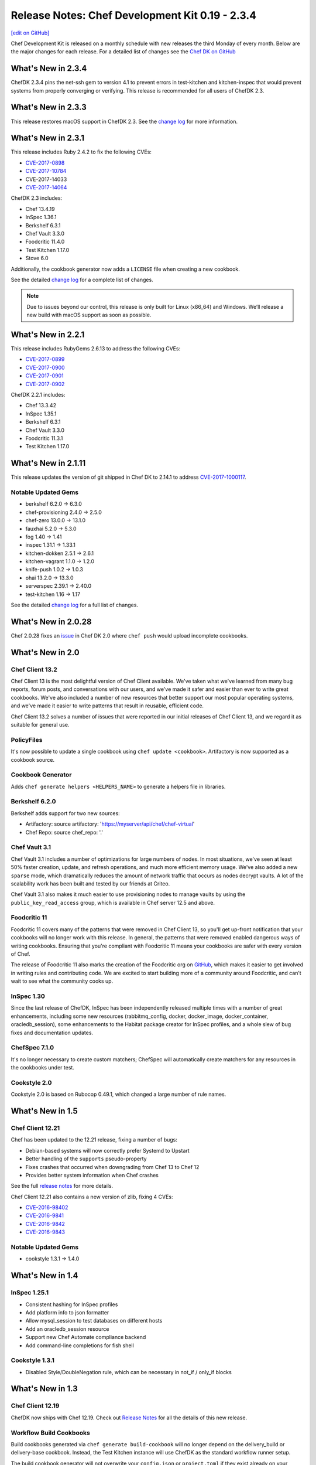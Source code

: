 =====================================================
Release Notes: Chef Development Kit 0.19 - 2.3.4
=====================================================
`[edit on GitHub] <https://github.com/chef/chef-web-docs/blob/master/chef_master/source/release_notes_chefdk.rst>`__

Chef Development Kit is released on a monthly schedule with new releases the third Monday of every month. Below are the major changes for each release. For a detailed list of changes see the `Chef DK on GitHub <https://github.com/chef/chef-dk/blob/master/CHANGELOG.md>`__

What's New in 2.3.4
=====================================================
ChefDK 2.3.4 pins the net-ssh gem to version 4.1 to prevent errors in test-kitchen and kitchen-inspec that would prevent systems from properly converging or verifying. This release is recommended for all users of ChefDK 2.3.

What's New in 2.3.3
=====================================================
This release restores macOS support in ChefDK 2.3. See the `change log <https://github.com/chef/chef-dk/blob/master/CHANGELOG.md#v233-2017-09-21>`__ for more information.

What's New in 2.3.1
=====================================================
This release includes Ruby 2.4.2 to fix the following CVEs:

* `CVE-2017-0898 <https://cve.mitre.org/cgi-bin/cvename.cgi?name=CVE-2017-0898>`_
* `CVE-2017-10784 <https://cve.mitre.org/cgi-bin/cvename.cgi?name=CVE-2017-10784>`_
*  CVE-2017-14033
* `CVE-2017-14064 <https://nvd.nist.gov/vuln/detail/CVE-2017-14064>`__

ChefDK 2.3 includes:

* Chef 13.4.19
* InSpec 1.36.1
* Berkshelf 6.3.1
* Chef Vault 3.3.0
* Foodcritic 11.4.0
* Test Kitchen 1.17.0
* Stove 6.0

Additionally, the cookbook generator now adds a ``LICENSE`` file when creating a new cookbook. 

See the detailed `change log <https://github.com/chef/chef-dk/blob/master/CHANGELOG.md#v231-2017-09-14>`__ for a complete list of changes.

.. note:: Due to issues beyond our control, this release is only built for Linux (x86_64) and Windows. We’ll release a new build with macOS support as soon as possible.

What's New in 2.2.1
=====================================================
This release includes RubyGems 2.6.13 to address the following CVEs:

* `CVE-2017-0899 <https://nvd.nist.gov/vuln/detail/CVE-2017-0899>`_
* `CVE-2017-0900 <https://nvd.nist.gov/vuln/detail/CVE-2017-0900>`_
* `CVE-2017-0901 <https://nvd.nist.gov/vuln/detail/CVE-2017-0901>`_
* `CVE-2017-0902 <https://nvd.nist.gov/vuln/detail/CVE-2017-0902>`__

ChefDK 2.2.1 includes:

* Chef 13.3.42
* InSpec 1.35.1
* Berkshelf 6.3.1
* Chef Vault 3.3.0
* Foodcritic 11.3.1
* Test Kitchen 1.17.0


What's New in 2.1.11
=====================================================
This release updates the version of git shipped in Chef DK to 2.14.1 to address `CVE-2017-1000117 <https://bugzilla.redhat.com/show_bug.cgi?id=CVE-2017-1000117>`__.

Notable Updated Gems
-----------------------------------------------------
* berkshelf 6.2.0 -> 6.3.0
* chef-provisioning 2.4.0 -> 2.5.0
* chef-zero 13.0.0 -> 13.1.0
* fauxhai 5.2.0 -> 5.3.0
* fog 1.40 -> 1.41
* inspec 1.31.1 -> 1.33.1
* kitchen-dokken 2.5.1 -> 2.6.1
* kitchen-vagrant 1.1.0 -> 1.2.0
* knife-push 1.0.2 -> 1.0.3
* ohai 13.2.0 -> 13.3.0
* serverspec 2.39.1 -> 2.40.0
* test-kitchen 1.16 -> 1.17

See the detailed `change log <https://github.com/chef/chef-dk/blob/master/CHANGELOG.md#v2111-2017-08-11>`__ for a full list of changes.

What's New in 2.0.28
=====================================================
Chef 2.0.28 fixes an `issue <https://github.com/chef/chef-dk/issues/1322>`__ in Chef DK 2.0 where ``chef push`` would upload incomplete cookbooks.

What's New in 2.0
=====================================================

Chef Client 13.2
-----------------------------------------------------
Chef Client 13 is the most delightful version of Chef Client available. We've taken what we've learned from many bug reports, forum posts, and conversations with our users, and we've made it safer and easier than ever to write great cookbooks. We've also included a number of new resources that better support our most popular operating systems, and we've made it easier to write patterns that result in reusable, efficient code.

Chef Client 13.2 solves a number of issues that were reported in our initial releases of Chef Client 13, and we regard it as suitable for general use.

PolicyFiles
-----------------------------------------------------
It's now possible to update a single cookbook using ``chef update <cookbook>``. Artifactory is now supported as a cookbook source.

Cookbook Generator
-----------------------------------------------------
Adds ``chef generate helpers <HELPERS_NAME>`` to generate a helpers file in libraries.

Berkshelf 6.2.0
-----------------------------------------------------
Berkshelf adds support for two new sources:

* Artifactory: source artifactory: 'https://myserver/api/chef/chef-virtual'
* Chef Repo: source chef_repo: '.'

Chef Vault 3.1
-----------------------------------------------------
Chef Vault 3.1 includes a number of optimizations for large numbers of nodes. In most situations, we've seen at least 50% faster creation, update, and refresh operations, and much more efficient memory usage. We've also added a new ``sparse`` mode, which dramatically reduces the amount of network traffic that occurs as nodes decrypt vaults. A lot of the scalability work has been built and tested by our friends at Criteo.

Chef Vault 3.1 also makes it much easier to use provisioning nodes to manage vaults by using the ``public_key_read_access`` group, which is available in Chef server 12.5 and above.

Foodcritic 11
-----------------------------------------------------
Foodcritic 11 covers many of the patterns that were removed in Chef Client 13, so you'll get up-front notification that your cookbooks will no longer work with this release. In general, the patterns that were removed enabled dangerous ways of writing cookbooks. Ensuring that you're compliant with Foodcritic 11 means your cookbooks are safer with every version of Chef.

The release of Foodcritic 11 also marks the creation of the Foodcritic org on `GitHub <https://github.com/foodcritic>`__, which makes it easier to get involved in writing rules and contributing code. We are excited to start building more of a community around Foodcritic, and can’t wait to see what the community cooks up.

InSpec 1.30
-----------------------------------------------------
Since the last release of ChefDK, InSpec has been independently released multiple times with a number of great enhancements, including some new resources (rabbitmq_config, docker, docker_image, docker_container, oracledb_session), some enhancements to the Habitat package creator for InSpec profiles, and a whole slew of bug fixes and documentation updates.

ChefSpec 7.1.0
-----------------------------------------------------
It's no longer necessary to create custom matchers; ChefSpec will automatically create matchers for any resources in the cookbooks under test.

Cookstyle 2.0
-----------------------------------------------------
Cookstyle 2.0 is based on Rubocop 0.49.1, which changed a large number of rule names.

What's New in 1.5
=====================================================

Chef Client 12.21
-----------------------------------------------------

Chef has been updated to the 12.21 release, fixing a number of bugs:

* Debian-based systems will now correctly prefer Systemd to Upstart
* Better handling of the ``supports`` pseudo-property
* Fixes crashes that occurred when downgrading from Chef 13 to Chef 12
* Provides better system information when Chef crashes

See the full `release notes <https://github.com/chef/chef/blob/chef-12/RELEASE_NOTES.md#chef-client-release-notes-1221>`__ for more details.

Chef Client 12.21 also contains a new version of zlib, fixing 4 CVEs:

* `CVE-2016-98402 <https://www.cvedetails.com/cve/CVE-2016-9840/>`__
* `CVE-2016-9841 <https://www.cvedetails.com/cve/CVE-2016-9841/>`__
* `CVE-2016-9842 <https://www.cvedetails.com/cve/CVE-2016-9842/>`__
* `CVE-2016-9843 <https://www.cvedetails.com/cve/CVE-2016-9843/>`__

Notable Updated Gems
-----------------------------------------------------
- cookstyle 1.3.1 -> 1.4.0

What's New in 1.4
=====================================================

InSpec 1.25.1
-------------
* Consistent hashing for InSpec profiles
* Add platform info to json formatter
* Allow mysql_session to test databases on different hosts
* Add an oracledb_session resource
* Support new Chef Automate compliance backend
* Add command-line completions for fish shell

Cookstyle 1.3.1
---------------
* Disabled Style/DoubleNegation rule, which can be necessary in not_if / only_if blocks


What's New in 1.3
=====================================================

Chef Client 12.19
-----------------------------------------------------

ChefDK now ships with Chef 12.19. Check out `Release Notes <https://docs.chef.io/release_notes.html>`_ for all the details of this new release.

Workflow Build Cookbooks
-----------------------------------------------------

Build cookbooks generated via ``chef generate build-cookbook`` will no longer depend on the delivery_build or delivery-base cookbook. Instead, the Test Kitchen instance will use ChefDK as the standard workflow runner setup.

The build cookbook generator will not overwrite your ``config.json`` or ``project.toml`` if they exist already on your project.

ChefSpec 6.0
-----------------------------------------------------

ChefDK includes the new ChefSpec 6.0 release with improvements to the ServerRunner behavior. Rather than creating a Chef Zero instance for each ServerRunner test context, a single Chef Zero instance is created that all ServerRunner test contexts will leverage. The Chef Zero instance is reset between each test case, emulating the existing behavior without needing a monotonically increasing number of Chef Zero instances.

Additionally, if you are using ChefSpec to test a pre-defined set of Cookbooks, there is now an option to upload those cookbooks only once, rather than before every test case. To take advantage of this performance enhancer, simply set the ``server_runner_clear_cookbooks`` RSpec configuration value to ``false`` in your ``spec_helper.rb``.

.. code-block:: ruby

   RSpec.configure do |config|
     config.server_runner_clear_cookbooks = false
   end

Setting ``server_runner_clear_cookbooks`` value to ``false`` has been shown to increase the ServerRunner performance by 75%, improve stability on Windows, and make the ServerRunner as fast as SoloRunner.

This new release also includes three new matchers: ``dnf_package``, ``msu_package``, and ``cab_package`` and utilizes the new Fauxhai 4.0 release. This release adds several new platforms and removes many older end-of-life platforms. See `PLATFORMS.md <https://github.com/customink/fauxhai/blob/master/PLATFORMS.md>`_ for a list of all supported platforms for use in ChefSpec.

InSpec
-----------------------------------------------------

InSpec has been updated to 1.19.1 with the following new functionality:

- Better filter support for the `processes resource <https://inspec.io/docs/reference/resources/processes/>`_.
- New ``packages``, ``crontab``, ``x509_certificate``, and ``x509_private_key`` resources
- New ``inspec habitat profile create`` command to create a Habitat artifact for a given InSpec profile.
- Functional JUnit reporting
- A new command for generating profiles has been added

Foodcritic
-----------------------------------------------------

Foodcritic has been updated to 10.2.2. This release includes the following new functionality

- FC003, which required gating certain code when running on Chef Solo has been removed
- FC023, which preferred conditional (only_if / not_if) code within resources has been removed as many disagreed with this coding style
- False positives in FC007 and FC016 have been resolved
- New rules have been added requiring the license (FC068), supports (FC067), and chef_version (FC066) metadata properties in cookbooks

Kitchen EC2 Driver
-----------------------------------------------------

Kitchen-ec2 has been updated to 1.3.2 with support for Windows 2016 instances

Cookbook generator improvements
-----------------------------------------------------

``chef generate cookbook`` has been updated to better generate cookbooks for sharing with the Chef community. Generated cookbooks now require Chef client 12.1+, include the chef_version metadata, and use SPDX standard license strings.

Notable Updated Gems
-----------------------------------------------------

- berkshelf 5.6.0 -> 5.6.4
- chef-provisioning 2.1.0 -> 2.2.1
- chef-provisioning-aws 2.1.0 -> 2.2.0
- chef-zero 5.2.0 -> 5.3.1
- chef 12.18.31 -> 12.19.36
- cheffish 4.1.0 -> 5.0.1
- chefspec 5.3.0 -> 6.2.0
- cookstyle 1.2.0 -> 1.3.0
- fauxhai 3.10.0 -> 4.1.0
- foodcritic 9.0.0 -> 10.2.2
- inspec 1.11.0 -> 1.19.1
- kitchen-dokken 1.1.0 -> 2.1.2
- kitchen-ec2 1.2.0 -> 1.3.2
- kitchen-vagrant 1.0.0 -> 1.0.2
- mixlib-install 2.1.11 -> 2.1.12
- opscode-pushy-client 2.1.2 -> 2.2.0
- specinfra 2.66.7 -> 2.67.7
- test-kitchen 1.15.0 -> 1.16.0
- train 0.22.1 -> 0.23.0

What's New in 1.2
=====================================================

Delivery CLI
-----------------------------------------------------

- The ``project.toml`` file, which can be used to execute `local phases </delivery_cli.html#delivery-local>`_, now supports:

  - An optional ``functional`` phase.
  - New ``remote_file`` option to specify a remote ``project.toml``.
  - The ability to run stages (collection of phases).
- Fixed bug where the generated ``project.toml`` file did not include the prefix `chef exec` for some phases.
- Project git remotes will now update automatically, if applicable, based on the values in the ``cli.toml`` or options provided through the command-line.
- Project names specified in project config (``cli.toml``) or options provided through the command-line will now be honored.

Policyfiles
-----------------------------------------------------

- Added a ``chef_server`` default source option to `Policyfiles </config_rb_policyfile.html#settings>`_.

Automate Workflow Adopts SSH for Cookbook Generation
-----------------------------------------------------

The ``chef generate cookbook`` command now uses the SSH based job dispatch system as its default behavior. For more details on this new system and how to use it, see `Job Dispatch Docs <https://docs.chef.io/runners.html>`_

FIPS (Windows and RHEL only)
-----------------------------------------------------
- ChefDK now comes bundled with the Stunnel tool and the FIPS OpenSSL module for users who need to enforce FIPS compliance.
- Support for FIPS options in `delivery` CLI's ``cli.toml`` was added to handle communication with the Automate Server when FIPS mode is enabled.

Notable Updated Gems
-----------------------------------------------------

- berkshelf 5.2.0 -> 5.5.0
- chef 12.17.44 -> 12.18.31
- chef-provisioning 2.0.2 -> 2.1.0
- chef-vault 2.9.0 -> 2.9.1
- chef-zero 5.1.0 -> 5.2.0
- cheffish 4.0.0 -> 4.1.0
- cookstyle 1.1.0 -> 1.2.0
- foodcritic 8.1.0 -> 8.2.0
- inspec 1.7.2 -> 1.10.0
- kitchen-dokken 1.0.9 -> 1.1.0
- kitchen-vagrant 0.21.1 -> 1.0.0
- knife-windows 1.7.1 -> 1.8.0
- mixlib-install 2.1.9 -> 2.1.10
- ohai 8.22.1 -> 8.23.0
- test-kitchen 1.14.2 -> 1.15.0
- train 0.22.0 -> 0.22.1
- winrm 2.1.0 -> 2.1.2

What's New in 1.1
=====================================================

New InSpec Test Location
-----------------------------------------------------

To address bugs and confusion with the previous ``test/recipes`` location, all newly generated
cookbooks and recipes will place their InSpec tests in ``test/smoke/default``. This
placement creates the association of the `smoke` phase in Chef Automate and the `default` Test Kitchen suite
where the tests are run.

Default Docker image in kitchen-dokken is now official Chef image
------------------------------------------------------------------

`chef/chef <https://hub.docker.com/r/chef/chef>`_ is now the default Docker image used in `kitchen-dokken <https://github.com/someara/kitchen-dokken>`_.

New Test Kitchen driver caching mechanisms
-----------------------------------------------------

Test Kitchen will automatically cache downloaded chef-client packages for use between provisions.
For people who use the ``kitchen-vagrant`` driver to run Chef, it will automatically consume the
new caching mechanism to share the client packages to the guest VM, meaning that you no longer
have to wait for the client to download on every guest provision.

In addition, if the chef-client packages are already cached, then it is now possible to use
Test Kitchen completely off-line.

Cookstyle 1.1.0 with new code linting Cops
-----------------------------------------------------

Cookstyle has been updated from ``0.0.1`` to ``1.1.0``, which upgrades the RuboCop engine from ``0.39``
to ``0.46``, and enables several new cops. This will most likely result in Cookstyle warnings on
cookbooks that previously passed.

**Newly Disabled Cops:**

- Metrics/CyclomaticComplexity
- Style/NumericLiterals
- Style/RegexpLiteral in 'tests' directory
- Style/AsciiComments
- Style/TernaryParentheses
- Metrics/ClassLength
- All rails/* cops

**Newly Enabled Cops:**

- Bundler/DuplicatedGem
- Style/SpaceInsideArrayPercentLiteral
- Style/NumericPredicate
- Style/EmptyCaseCondition
- Style/EachForSimpleLoop
- Style/PreferredHashMethods
- Lint/UnifiedInteger
- Lint/PercentSymbolArray
- Lint/PercentStringArray
- Lint/EmptyWhen
- Lint/EmptyExpression
- Lint/DuplicateCaseCondition
- Style/TrailingCommaInLiteral
- Lint/ShadowedException

New DCO tool included
-----------------------------------------------------

We have included a new DCO command-line tool that makes it easier to contribute to projects like
Chef that use the Developer Certificate of Origin. The tool allows you to enable/disable DCO
sign-offs for each repository and also allows you to retroactively sign off all commits on
a branch. See https://github.com/coderanger/dco for details.

Notable Upgraded Gems
-----------------------------------------------------

- chef ``12.16.42`` -> ``12.17.44``
- ohai ``8.21.0`` -> ``8.22.0``
- inspec ``1.4.1`` -> ``1.7.2``
- train ``0.21.1`` -> ``0.22.0``
- test-kitchen ``1.13.2`` -> ``1.14.2``
- kitchen-vagrant ``0.20.0`` -> ``0.21.1``
- winrm-elevated ``1.0.1`` -> ``1.1.0``
- winrm-fs ``1.0.0`` -> ``1.0.1``
- cookstyle ``0.0.1`` -> ``1.1.0``

What's New in 1.0
=====================================================

Version 1.0!
-----------------------------------------------------

We're recognizing ChefDK's continued stability with the honor of a 1.0 tag. There
is nothing in this release that breaks backwards compatibility with previous
installations of ChefDK: it is simply a formal recognition of the stability of
the product.

Foodcritic
-----------------------------------------------------

* Foodcritic constraint updated to require v8.0 or greater.
* Supermarket Foodcritic rules are now disabled by default when you run ``chef generate cookbook``.

InSpec
-----------------------------------------------------

The ``inspec`` command is now included in the PATH managed by ChefDK. Just run
``chef shell-init`` to update your PATH.

knife-opc
-----------------------------------------------------

`Knife OPC <https://github.com/chef/knife-opc>`_ is now bundled with ChefDK adding chef server organization and user commands to knife

Notable Upgraded Gems
-----------------------------------------------------

- chef ``12.15.19`` -> ``12.16.42``
- inspec ``1.2.0`` -> ``1.4.1``
- train ``0.20.1`` -> ``0.21.1``
- kitchen-dokken ``1.0.3`` -> ``1.0.4``
- kitchen-inspec ``0.15.2`` -> ``0.16.1``
- berkshelf ``5.1.0`` -> ``5.2.0``
- fauxhai ``3.9.0`` -> ``3.10.0``
- foodcritic ``7.1.0`` -> ``8.1.0``

What's New in 0.19
=====================================================

InSpec 1.2.0
-----------------------------------------------------
InSpec Updated to v1.2.0. See the `InSpec CHANGELOG <https://github.com/chef/inspec/blob/v1.2.0/CHANGELOG.md>`_ for details.

Mixlib::Install
-----------------------------------------------------

New ``mixlib-install`` command allows you to quickly download Chef binaries. Run ``mixlib-install help`` for command usage.

Delivery CLI
-----------------------------------------------------
* Deprecation of GitHub V1 backed project initialization.
* Initialization of GitHub V2 backed projects (``delivery init --github``). Requires Chef Automate server version ``0.5.432`` or above.
* Project name verification with repository name for projects with Source Control Management (SCM) integration.
* Increased clarity of the command structure by introducing the ``--pipeline`` alias for the ``--for`` option.
* Honor custom config on project initialization (``delivery init -c /my/config.json``).
* Build cookbook is now generated using the more appropriate ``chef generate build-cookbook`` on project initialization.
* Support providing your password non-interactively to ``delivery token`` via the ``AUTOMATE_PASSWORD`` environment variable (``AUTOMATE_PASSWORD=password delivery token``).

Notable Upgraded Gems
-----------------------------------------------------

- chef ``12.14.89`` -> ``12.15.19``
- inspec ``1.0.0`` -> ``1.2.0``
- kitchen-dokken ``1.0.0`` -> ``1.0.3``
- knife-windows ``1.6.0`` -> ``1.7.0``
- mixlib-install ``2.0.1`` -> ``2.1.1``
- winrm ``2.0.3`` -> ``2.1.0``


Changelog
=====================================================
https://github.com/chef/chef-dk/blob/master/CHANGELOG.md
